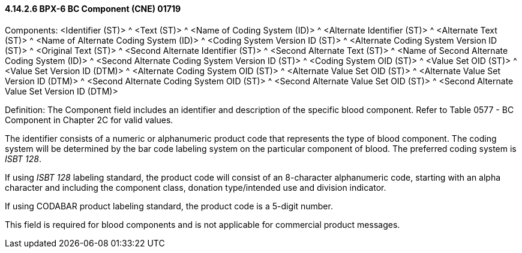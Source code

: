 ==== 4.14.2.6 BPX-6 BC Component (CNE) 01719

Components: <Identifier (ST)> ^ <Text (ST)> ^ <Name of Coding System (ID)> ^ <Alternate Identifier (ST)> ^ <Alternate Text (ST)> ^ <Name of Alternate Coding System (ID)> ^ <Coding System Version ID (ST)> ^ <Alternate Coding System Version ID (ST)> ^ <Original Text (ST)> ^ <Second Alternate Identifier (ST)> ^ <Second Alternate Text (ST)> ^ <Name of Second Alternate Coding System (ID)> ^ <Second Alternate Coding System Version ID (ST)> ^ <Coding System OID (ST)> ^ <Value Set OID (ST)> ^ <Value Set Version ID (DTM)> ^ <Alternate Coding System OID (ST)> ^ <Alternate Value Set OID (ST)> ^ <Alternate Value Set Version ID (DTM)> ^ <Second Alternate Coding System OID (ST)> ^ <Second Alternate Value Set OID (ST)> ^ <Second Alternate Value Set Version ID (DTM)>

Definition: The Component field includes an identifier and description of the specific blood component. Refer to Table 0577 - BC Component in Chapter 2C for valid values.

The identifier consists of a numeric or alphanumeric product code that represents the type of blood component. The coding system will be determined by the bar code labeling system on the particular component of blood. The preferred coding system is _ISBT 128_.

If using _ISBT 128_ labeling standard, the product code will consist of an 8-character alphanumeric code, starting with an alpha character and including the component class, donation type/intended use and division indicator.

If using CODABAR product labeling standard, the product code is a 5-digit number.

This field is required for blood components and is not applicable for commercial product messages.

